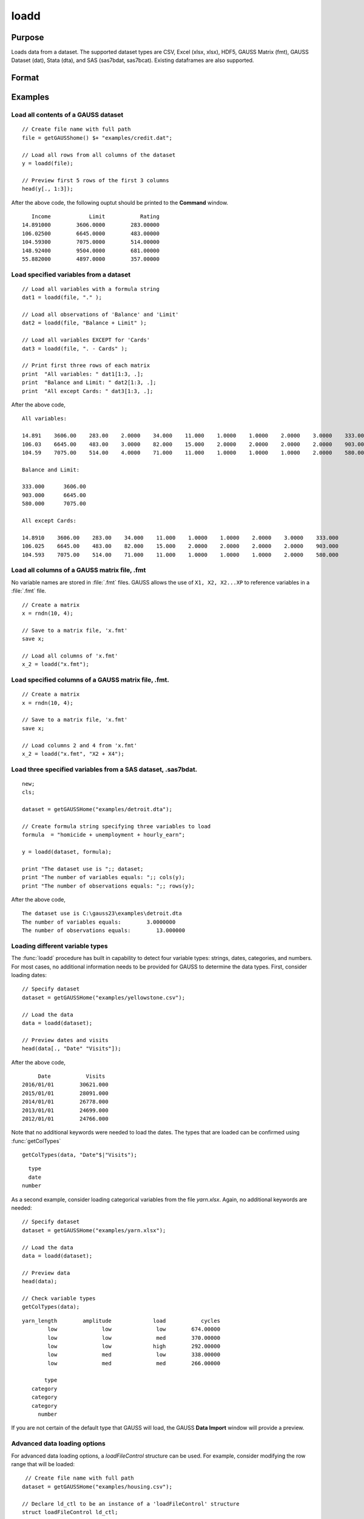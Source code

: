 
loadd
==============================================

Purpose
----------------
Loads data from a dataset. The supported dataset types are CSV, Excel (xlsx, xlsx), HDF5, 
GAUSS Matrix (fmt), GAUSS Dataset (dat), Stata (dta), and SAS (sas7bdat, sas7bcat). Existing dataframes are also supported.

Format
----------------
.. function:: y = loadd(dataset[, varnames, ldCtl])

    :param dataset: filepath to the dataset on disk, URL, or existing dataframe.
    
        If the a URL is provided (with http or https schema), the dataset will be downloaded first.
        Since libcurl is used for all web operations, various proxy settings can be set using the
        relevant libcurl environment variables (see https://curl.haxx.se/libcurl/c/CURLOPT_PROXY.html).

    :type dataset: String or existing dataframe

    :param varnames: Optional, formula string indicating which variable names to load from the dataset

        E.g ``"."``, include all variables;

        E.g ``"Income + Limit "``, include ``"Income"`` and ``"Limit"``;

        E.g ``". - Cards"``, include all variables except for ``"Cards"``.

    :type varnames: String

    :param ldctl: Optional, instance of an :class:`LoadFileControl` structure containing the following members:

        .. list-table::
            :widths: auto

            * - ldctl.header_row
              - scalar, Specifies the row location of the variable name headers. Data loading row range will default to begin at first row after headers. Default = 1.
            * - ldctl.row_range.first
              - scalar, Specifies the first row to begin loading data from. Default = 2 (or first row after headers).
            * - ldctl.row_range.last
              - scalar, Specifies the last row to stop loading data from. Default = -1 (last row).
            * - ldctl.xls.sheet
              - scalar, Specifies the XLS sheet number to be loaded. Valid only for XLS, XLSX files. Default = 1.
            * - ldctl.csv.delimiter
              - string, Specifies the CSV delimiter. Valid only for CSV files. Default = ``","``.
            * - ldctl.csv.quotechar
              - string, Specifies the CSV quotation character. Valid only for CSV files. Default = Double quotes.
            * - ldctl.missing_vals_str
              - string, Specifies how missing variables should be represented for string types. Default = ``" "``.
    :type ldctl: struct
                  
    :return y: data.

    :rtype y: NxK matrix

Examples
----------------

Load all contents of a GAUSS dataset
+++++++++++++++++++++++++++++++++++++

::

    // Create file name with full path
    file = getGAUSShome() $+ "examples/credit.dat";

    // Load all rows from all columns of the dataset
    y = loadd(file);

    // Preview first 5 rows of the first 3 columns
    head(y[., 1:3]);

After the above code, the following ouptut should be printed to the **Command** window.

::

          Income            Limit           Rating 
       14.891000        3606.0000        283.00000 
       106.02500        6645.0000        483.00000 
       104.59300        7075.0000        514.00000 
       148.92400        9504.0000        681.00000 
       55.882000        4897.0000        357.00000

Load specified variables from a dataset
+++++++++++++++++++++++++++++++++++++++

::

    // Load all variables with a formula string
    dat1 = loadd(file, "." );

    // Load all observations of 'Balance' and 'Limit'
    dat2 = loadd(file, "Balance + Limit" );

    // Load all variables EXCEPT for 'Cards'
    dat3 = loadd(file, ". - Cards" );

    // Print first three rows of each matrix
    print  "All variables: " dat1[1:3, .];
    print  "Balance and Limit: " dat2[1:3, .];
    print  "All except Cards: " dat3[1:3, .];

After the above code,

::

    All variables:
    
    14.891    3606.00    283.00    2.0000    34.000    11.000    1.0000    1.0000    2.0000    3.0000    333.000
    106.03    6645.00    483.00    3.0000    82.000    15.000    2.0000    2.0000    2.0000    2.0000    903.000
    104.59    7075.00    514.00    4.0000    71.000    11.000    1.0000    1.0000    1.0000    2.0000    580.000

    Balance and Limit:

    333.000      3606.00
    903.000      6645.00
    580.000      7075.00

    All except Cards:

    14.8910    3606.00    283.00    34.000    11.000    1.0000    1.0000    2.0000    3.0000    333.000
    106.025    6645.00    483.00    82.000    15.000    2.0000    2.0000    2.0000    2.0000    903.000
    104.593    7075.00    514.00    71.000    11.000    1.0000    1.0000    1.0000    2.0000    580.000

Load all columns of a GAUSS matrix file, .fmt
+++++++++++++++++++++++++++++++++++++++++++++

No variable names are stored in :file:`.fmt` files. GAUSS allows the use of ``X1, X2, X2...XP`` to reference variables in a :file:`.fmt` file.

::

    // Create a matrix
    x = rndn(10, 4);

    // Save to a matrix file, 'x.fmt'
    save x;

    // Load all columns of 'x.fmt'
    x_2 = loadd("x.fmt");

Load specified columns of a GAUSS matrix file, .fmt.
++++++++++++++++++++++++++++++++++++++++++++++++++++

::

    // Create a matrix
    x = rndn(10, 4);

    // Save to a matrix file, 'x.fmt'
    save x;

    // Load columns 2 and 4 from 'x.fmt'
    x_2 = loadd("x.fmt", "X2 + X4");

Load three specified variables from a SAS dataset, .sas7bdat.
+++++++++++++++++++++++++++++++++++++++++++++++++++++++++++++

::

    new;
    cls;

    dataset = getGAUSSHome("examples/detroit.dta");

    // Create formula string specifying three variables to load
    formula  = "homicide + unemployment + hourly_earn";

    y = loadd(dataset, formula);

    print "The dataset use is ";; dataset;
    print "The number of variables equals: ";; cols(y);
    print "The number of observations equals: ";; rows(y);

After the above code,

::

    The dataset use is C:\gauss23\examples\detroit.dta
    The number of variables equals:        3.0000000
    The number of observations equals:        13.000000

Loading different variable types
+++++++++++++++++++++++++++++++++

The :func:`loadd` procedure has built in capability to detect four variable types: strings, dates, categories, and numbers. For most cases, no additional information needs to be provided for GAUSS to determine the data types. First, consider loading dates:


::

    // Specify dataset
    dataset = getGAUSSHome("examples/yellowstone.csv");

    // Load the data 
    data = loadd(dataset);

    // Preview dates and visits
    head(data[., "Date" "Visits"]);

After the above code,

::
 
           Date           Visits 
      2016/01/01        30621.000 
      2015/01/01        28091.000 
      2014/01/01        26778.000 
      2013/01/01        24699.000 
      2012/01/01        24766.000

Note that no additional keywords were needed to load the dates. The types that are loaded can be confirmed using :func:`getColTypes`

::

    getColTypes(data, "Date"$|"Visits");

::

       type 
       date 
     number

As a second example, consider loading categorical variables from the file *yarn.xlsx*. Again, no additional keywords are needed:

:: 

    // Specify dataset
    dataset = getGAUSSHome("examples/yarn.xlsx");

    // Load the data
    data = loadd(dataset);

    // Preview data
    head(data);
    
    // Check variable types
    getColTypes(data);

::

     yarn_length        amplitude             load           cycles 
             low              low              low        674.00000 
             low              low              med        370.00000 
             low              low             high        292.00000 
             low              med              low        338.00000 
             low              med              med        266.00000

            type 
        category 
        category 
        category 
          number

If you are not certain of the default type that GAUSS will load, the GAUSS **Data Import** window will provide a preview.

Advanced data loading options
+++++++++++++++++++++++++++++++++
For advanced data loading options, a `loadFileControl` structure can be used. For example, consider modifying the row range that will be loaded:

::
    
    // Create file name with full path
   dataset = getGAUSSHome("examples/housing.csv");

   // Declare ld_ctl to be an instance of a 'loadFileControl' structure
   struct loadFileControl ld_ctl;

   // Fill 'ld_ctl' with default settings
   ld_ctl = loadFileControlCreate();

   // Change the row range to load rows 9-21
   ld_ctl.row_range.first = 9;
   ld_ctl.row_range.last = 21;

   // Pass the loadFileControl structure as the final input
   // Note the use of the '.' operator to note that all variables should be loaded
   housing = loadd(dataset, ".", ld_ctl);
    
Remarks
-------

-  Since :func:`loadd` will load the entire dataset at once, the dataset must
   be small enough to fit in memory. To read chunks of a dataset in an
   iterative manner, use :func:`dataopen` and :func:`readr`.
-  If *dataset* is a null string or 0, the dataset :file:`temp.dat` will be
   loaded.
-  To load a matrix file, use an :file:`.fmt` extension on dataset.
-  The supported dataset types are `CSV`, `Excel` (XLS, XLSX), `HDF5`, `GAUSS Matrix (FMT)`,
   `GAUSS Dataset (DAT)`, `Stata` (DTA) and `SAS` (SAS7BDAT, SAS7BCAT).
-  For `HDF5` file, the dataset must include schema and both file name and
   dataset name must be provided, e.g.

::

       loadd("h5://C:/gauss23/examples/testdata.h5/mydata").

Source
------

saveload.src

Globals
------------

\__maxvec

See also
------------

.. seealso:: :func:`dataopen`, :func:`getHeaders`, :func:`saved`, `save`
